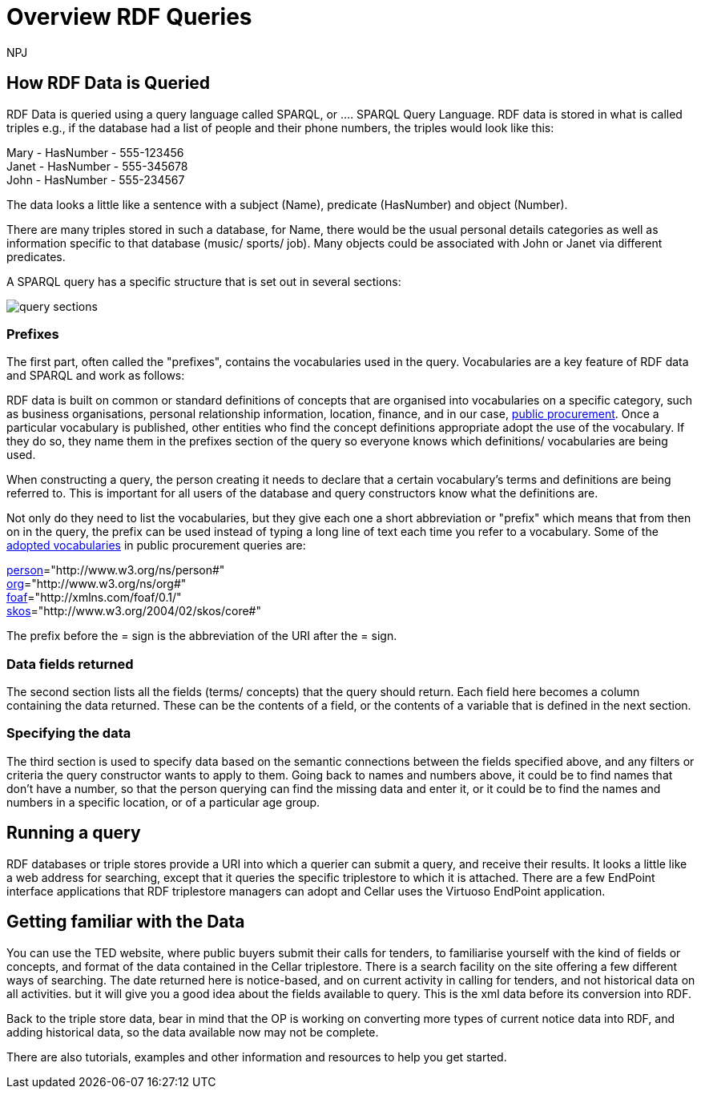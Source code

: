 :doctitle: Overview RDF Queries
:doccode: sws-main-prod-020
:author: NPJ
:authoremail: nicole-anne.paterson-jones@ext.ec.europa.eu
:docdate: October 2024

== How RDF Data is Queried

RDF Data is queried using a query language called SPARQL, or .... SPARQL Query Language. RDF data is stored in what is called triples e.g., if the database had a list of people and their phone numbers, the triples would look like this:

Mary - HasNumber - 555-123456 +
Janet - HasNumber - 555-345678 +
John - HasNumber - 555-234567


The data looks a little like a sentence with a subject (Name), predicate (HasNumber) and object (Number).

There are many triples stored in such a database, for Name, there would be the usual personal details categories as well as information specific to that database (music/ sports/ job). Many objects could be associated with John or Janet via different predicates.

A SPARQL query has a specific structure that is set out in several sections:

image::../images/query_sections.jpg[]

=== Prefixes

The first part, often called the "prefixes", contains the vocabularies used in the query. Vocabularies are a key feature of RDF data and SPARQL and work as follows:

RDF data is built on common or standard definitions of concepts that are organised into vocabularies on a specific category, such as business organisations, personal relationship information, location, finance, and in our case, https://docs.ted.europa.eu/epo-home/index.html[public procurement]. Once a particular vocabulary is published, other entities who find the concept definitions appropriate adopt the use of the vocabulary. If they do so, they name them in the prefixes section of the query so everyone knows which definitions/ vocabularies are being used.

When constructing a query, the person creating it needs to declare that a certain vocabulary's terms and definitions are being referred to. This is important for all users of the database and query constructors know what the definitions are. 

Not only do they need to list the vocabularies, but they give each one a short abbreviation or "prefix" which means that from then on in the query, the prefix can be used instead of typing  a long line of text each time you refer to a vocabulary. Some of the https://op.europa.eu/en/web/eu-vocabularies/e-procurement[adopted vocabularies] in public procurement queries are:

//cations/dublin-core/dc-rdf/[dcterms]="http://purl.org/dc/terms/" +
https://www.w3.org/ns/legacy_person[person]="http://www.w3.org/ns/person#" +
https://www.w3.org/TR/vocab-org/[org]="http://www.w3.org/ns/org#" +
https://lov.linkeddata.es/dataset/lov/vocabs/foaf[foaf]="http://xmlns.com/foaf/0.1/" +
https://www.w3.org/TR/skos-reference/[skos]="http://www.w3.org/2004/02/skos/core#"

The prefix before the = sign is the abbreviation of the URI after the = sign.


=== Data fields returned

The second section lists all the fields (terms/ concepts) that the query should return. Each field here becomes a column containing the data returned. These can be the contents of a field, or the contents of a variable that is defined in the next section.

=== Specifying the data

The third section is used to specify data based on the semantic connections between the fields specified above, and any filters or criteria the query constructor wants to apply to them. Going back to names and numbers above, it could be to find names that don't have a number, so that the person querying can find the missing data and enter it, or it could be to find the names and numbers in a specific location, or of a particular age group.


== Running a query

RDF databases or triple stores provide a URI into which a querier can submit a query, and receive their results. It looks a little like a web address for searching, except that it queries the specific triplestore to which it is attached. There are a few EndPoint interface applications that RDF triplestore managers can adopt and Cellar uses the Virtuoso EndPoint application.

== Getting familiar with the Data

You can use the TED website, where public buyers submit their calls for tenders, to familiarise yourself with the kind of fields or concepts, and format of the data contained in the Cellar triplestore. There is a search facility on the site offering a few different ways of searching. The date returned here is notice-based, and on current activity in calling for tenders, and not historical data on all activities. but it will give you a good idea about the fields available to query. This is the xml data before its conversion into RDF.

Back to the triple store data, bear in mind that the OP is working on converting more types of current notice data into RDF, and adding historical data, so the data available now may not be complete.

There are also tutorials, examples and other information and resources to help you get started.


